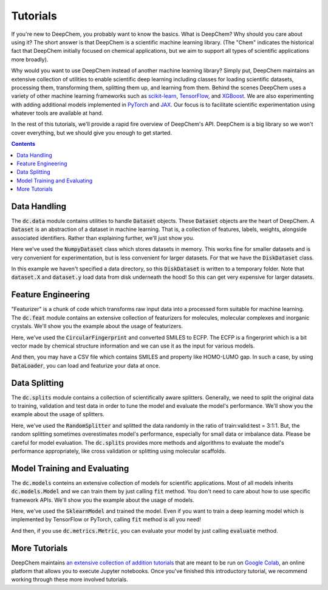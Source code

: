 Tutorials
=========

If you're new to DeepChem, you probably want to know the basics. What is DeepChem? 
Why should you care about using it? The short answer is that DeepChem is a scientific machine learning library. 
(The "Chem" indicates the historical fact that DeepChem initially focused on chemical applications,
but we aim to support all types of scientific applications more broadly).

Why would you want to use DeepChem instead of another machine learning
library? Simply put, DeepChem maintains an extensive collection of utilities
to enable scientific deep learning including classes for loading scientific
datasets, processing them, transforming them, splitting them up, and learning
from them. Behind the scenes DeepChem uses a variety of other machine
learning frameworks such as `scikit-learn`_, `TensorFlow`_, and `XGBoost`_. We are
also experimenting with adding additional models implemented in `PyTorch`_
and `JAX`_. Our focus is to facilitate scientific experimentation using
whatever tools are available at hand.

In the rest of this tutorials, we'll provide a rapid fire overview of DeepChem's API.
DeepChem is a big library so we won't cover everything, but we should give you enough to get started.

.. contents:: Contents
    :local:

Data Handling
-------------

The :code:`dc.data` module contains utilities to handle :code:`Dataset`
objects. These :code:`Dataset` objects are the heart of DeepChem.
A :code:`Dataset` is an abstraction of a dataset in machine learning. That is,
a collection of features, labels, weights, alongside associated identifiers.
Rather than explaining further, we'll just show you.

.. doctest:: 

   >>> import deepchem as dc
   >>> import numpy as np
   >>> N_samples = 50
   >>> n_features = 10
   >>> X = np.random.rand(N_samples, n_features)
   >>> y = np.random.rand(N_samples)
   >>> dataset = dc.data.NumpyDataset(X, y)
   >>> dataset.X.shape
   (50, 10)
   >>> dataset.y.shape
   (50,)

Here we've used the :code:`NumpyDataset` class which stores datasets in memory.
This works fine for smaller datasets and is very convenient for experimentation,
but is less convenient for larger datasets. For that we have the :code:`DiskDataset` class.

.. doctest::

   >>> dataset = dc.data.DiskDataset.from_numpy(X, y)
   >>> dataset.X.shape
   (50, 10)
   >>> dataset.y.shape
   (50,)

In this example we haven't specified a data directory, so this :code:`DiskDataset` is written
to a temporary folder. Note that :code:`dataset.X` and :code:`dataset.y` load data
from disk underneath the hood! So this can get very expensive for larger datasets.


Feature Engineering
-------------------

"Featurizer" is a chunk of code which transforms raw input data into a processed
form suitable for machine learning. The :code:`dc.feat` module contains an extensive collection
of featurizers for molecules, molecular complexes and inorganic crystals.
We'll show you the example about the usage of featurizers.

.. doctest::

   >>> smiles = [
   ...   'O=Cc1ccc(O)c(OC)c1',
   ...   'CN1CCC[C@H]1c2cccnc2',
   ...   'C1CCCCC1',
   ...   'c1ccccc1',
   ...   'CC(=O)O',
   ... ]
   >>> properties = [0.4, -1.5, 3.2, -0.2, 1.7]
   >>> featurizer = dc.feat.CircularFingerprint(size=1024)
   >>> ecfp = featurizer.featurize(smiles)
   >>> ecfp.shape
   (5, 1024)
   >>> dataset = dc.data.NumpyDataset(X=ecfp, y=np.array(properties))
   >>> len(dataset)
   5

Here, we've used the :code:`CircularFingerprint` and converted SMILES to ECFP.
The ECFP is a fingerprint which is a bit vector made by chemical structure information
and we can use it as the input for various models.

And then, you may have a CSV file which contains SMILES and property like HOMO-LUMO gap. 
In such a case, by using :code:`DataLoader`, you can load and featurize your data at once.

.. doctest::

   >>> import pandas as pd
   >>> # make a dataframe object for creating a CSV file
   >>> df = pd.DataFrame(list(zip(smiles, properties)), columns=["SMILES", "property"])
   >>> import tempfile
   >>> with dc.utils.UniversalNamedTemporaryFile(mode='w') as tmpfile:
   ...   # dump the CSV file
   ...   df.to_csv(tmpfile.name)
   ...   # initizalize the featurizer
   ...   featurizer = dc.feat.CircularFingerprint(size=1024)
   ...   # initizalize the dataloader
   ...   loader = dc.data.CSVLoader(["property"], feature_field="SMILES", featurizer=featurizer)
   ...   # load and featurize the data from the CSV file
   ...   dataset = loader.create_dataset(tmpfile.name)
   ...   len(dataset)
   5


Data Splitting
--------------

The :code:`dc.splits` module contains a collection of scientifically aware splitters.
Generally, we need to split the original data to training, validation and test data
in order to tune the model and evaluate the model's performance.
We'll show you the example about the usage of splitters.

.. doctest::

   >>> splitter = dc.splits.RandomSplitter()
   >>> # split 5 datapoints in the ratio of train:valid:test = 3:1:1
   >>> train_dataset, valid_dataset, test_dataset = splitter.train_valid_test_split(
   ...   dataset=dataset, frac_train=0.6, frac_valid=0.2, frac_test=0.2
   ... )
   >>> len(train_dataset)
   3
   >>> len(valid_dataset)
   1
   >>> len(test_dataset)
   1

Here, we've used the :code:`RandomSplitter` and splitted the data randomly
in the ratio of train:valid:test = 3:1:1. But, the random splitting sometimes
overestimates  model's performance, especially for small data or imbalance data.
Please be careful for model evaluation. The :code:`dc.splits` provides more methods
and algorithms to evaluate the model's performance appropriately, like cross validation or
splitting using molecular scaffolds.


Model Training and Evaluating
-----------------------------

The :code:`dc.models` conteins an extensive collection of models for scientific applications. 
Most of all models inherits  :code:`dc.models.Model` and we can train them by just calling :code:`fit` method.
You don't need to care about how to use specific framework APIs.
We'll show you the example about the usage of models.

.. doctest::

   >>> from sklearn.ensemble import RandomForestRegressor
   >>> rf = RandomForestRegressor()
   >>> model = dc.models.SklearnModel(model=rf)
   >>> # model training
   >>> model.fit(train_dataset)
   >>> valid_preds = model.predict(valid_dataset)
   >>> valid_preds.shape
   (1,)
   >>> test_preds = model.predict(test_dataset)
   >>> test_preds.shape
   (1,)

Here, we've used the :code:`SklearnModel` and trained the model.
Even if you want to train a deep learning model which is implemented
by TensorFlow or PyTorch, calling :code:`fit` method is all you need!

And then, if you use :code:`dc.metrics.Metric`, you can evaluate your model
by just calling :code:`evaluate` method.

.. doctest::

   >>> # initialze the metric
   >>> metric = dc.metrics.Metric(dc.metrics.mae_score)
   >>> # evaluate the model
   >>> train_score = model.evaluate(train_dataset, [metric])
   >>> valid_score = model.evaluate(valid_dataset, [metric])
   >>> test_score = model.evaluate(test_dataset, [metric])


More Tutorials
--------------

DeepChem maintains `an extensive collection of addition tutorials`_ that are meant to
be run on `Google Colab`_, an online platform that allows you to execute Jupyter notebooks.
Once you've finished this introductory tutorial, we recommend working through these more involved tutorials.

.. _`scikit-learn`: https://scikit-learn.org/stable/
.. _`TensorFlow`: https://www.tensorflow.org/
.. _`XGBoost`: https://xgboost.readthedocs.io/en/latest/
.. _`PyTorch`: https://pytorch.org/
.. _`JAX`: https://github.com/google/jax
.. _`an extensive collection of addition tutorials`: https://github.com/deepchem/deepchem/tree/master/examples/tutorials	
.. _`Google Colab`: https://colab.research.google.com/
